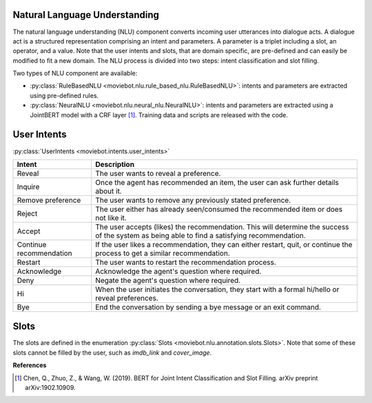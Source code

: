 Natural Language Understanding
------------------------------

The natural language understanding (NLU) component converts incoming user utterances into dialogue acts.
A dialogue act is a structured representation comprising an intent and parameters. A parameter is a triplet including a slot, an operator, and a value. Note that the user intents and slots, that are domain specific, are pre-defined and can easily be modified to fit a new domain.
The NLU process is divided into two steps: intent classification and slot filling.

Two types of NLU component are available:

- :py:class:`RuleBasedNLU <moviebot.nlu.rule_based_nlu.RuleBasedNLU>`: intents and parameters are extracted using pre-defined rules.
- :py:class:`NeuralNLU <moviebot.nlu.neural_nlu.NeuralNLU>`: intents and parameters are extracted using a JointBERT model with a CRF layer [1]_. Training data and scripts are released with the code.

User Intents
------------

:py:class:`UserIntents <moviebot.intents.user_intents>`

+--------------------------+----------------------------------------------+
| Intent                   | Description                                  |
+==========================+==============================================+
| Reveal                   | The user wants to reveal a preference.       |
+--------------------------+----------------------------------------------+
| Inquire                  | Once the agent has recommended an item,      |
|                          | the user can ask further details about it.   |
+--------------------------+----------------------------------------------+
| Remove preference        | The user wants to remove any previously      |
|                          | stated preference.                           |
+--------------------------+----------------------------------------------+
| Reject                   | The user either has already seen/consumed    |
|                          | the recommended item or does not like it.    |
+--------------------------+----------------------------------------------+
| Accept                   | The user accepts (likes) the recommendation. |
|                          | This will determine the success of the system|
|                          | as being able to find a satisfying           |
|                          | recommendation.                              |
+--------------------------+----------------------------------------------+
| Continue recommendation  | If the user likes a recommendation, they can |
|                          | either restart, quit, or continue the process|
|                          | to get a similar recommendation.             |
+--------------------------+----------------------------------------------+
| Restart                  | The user wants to restart the recommendation |
|                          | process.                                     |
+--------------------------+----------------------------------------------+
| Acknowledge              | Acknowledge the agent's question where       |
|                          | required.                                    |
+--------------------------+----------------------------------------------+
| Deny                     | Negate the agent's question where required.  |
+--------------------------+----------------------------------------------+
| Hi                       | When the user initiates the conversation,    |
|                          | they start with a formal hi/hello or reveal  |
|                          | preferences.                                 |
+--------------------------+----------------------------------------------+
| Bye                      | End the conversation by sending a bye message|
|                          | or an exit command.                          |
+--------------------------+----------------------------------------------+

Slots
-----

The slots are defined in the enumeration :py:class:`Slots <moviebot.nlu.annotation.slots.Slots>`. Note that some of these slots cannot be filled by the user, such as `imdb_link` and `cover_image`. 

**References**

.. [1] Chen, Q., Zhuo, Z., & Wang, W. (2019). BERT for Joint Intent Classification and Slot Filling. arXiv preprint arXiv:1902.10909.